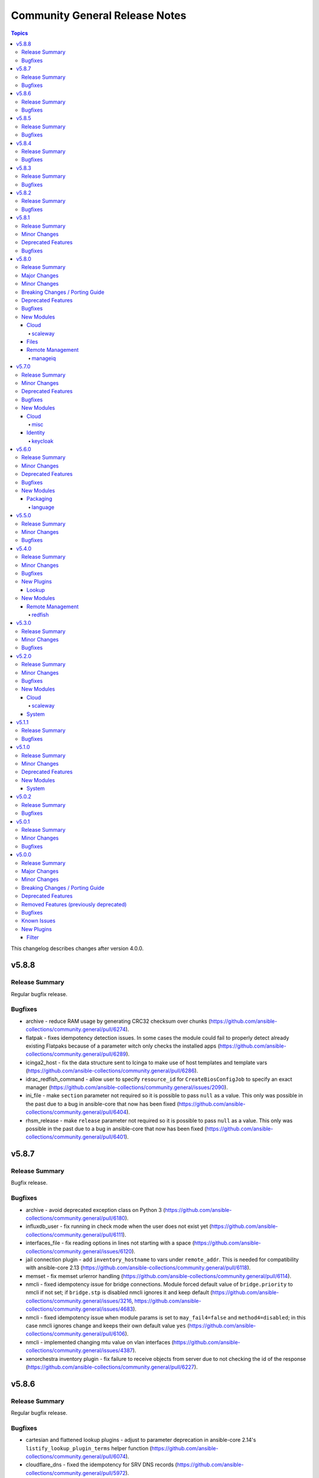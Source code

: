 ===============================
Community General Release Notes
===============================

.. contents:: Topics

This changelog describes changes after version 4.0.0.

v5.8.8
======

Release Summary
---------------

Regular bugfix release.

Bugfixes
--------

- archive - reduce RAM usage by generating CRC32 checksum over chunks (https://github.com/ansible-collections/community.general/pull/6274).
- flatpak - fixes idempotency detection issues. In some cases the module could fail to properly detect already existing Flatpaks because of a parameter witch only checks the installed apps (https://github.com/ansible-collections/community.general/pull/6289).
- icinga2_host - fix the data structure sent to Icinga to make use of host templates and template vars (https://github.com/ansible-collections/community.general/pull/6286).
- idrac_redfish_command - allow user to specify ``resource_id`` for ``CreateBiosConfigJob`` to specify an exact manager (https://github.com/ansible-collections/community.general/issues/2090).
- ini_file - make ``section`` parameter not required so it is possible to pass ``null`` as a value. This only was possible in the past due to a bug in ansible-core that now has been fixed (https://github.com/ansible-collections/community.general/pull/6404).
- rhsm_release - make ``release`` parameter not required so it is possible to pass ``null`` as a value. This only was possible in the past due to a bug in ansible-core that now has been fixed (https://github.com/ansible-collections/community.general/pull/6401).

v5.8.7
======

Release Summary
---------------

Bugfix release.

Bugfixes
--------

- archive - avoid deprecated exception class on Python 3 (https://github.com/ansible-collections/community.general/pull/6180).
- influxdb_user - fix running in check mode when the user does not exist yet (https://github.com/ansible-collections/community.general/pull/6111).
- interfaces_file - fix reading options in lines not starting with a space (https://github.com/ansible-collections/community.general/issues/6120).
- jail connection plugin - add ``inventory_hostname`` to vars under ``remote_addr``. This is needed for compatibility with ansible-core 2.13 (https://github.com/ansible-collections/community.general/pull/6118).
- memset - fix memset urlerror handling (https://github.com/ansible-collections/community.general/pull/6114).
- nmcli - fixed idempotency issue for bridge connections. Module forced default value of ``bridge.priority`` to nmcli if not set; if ``bridge.stp`` is disabled nmcli ignores it and keep default (https://github.com/ansible-collections/community.general/issues/3216, https://github.com/ansible-collections/community.general/issues/4683).
- nmcli - fixed idempotency issue when module params is set to ``may_fail4=false`` and ``method4=disabled``; in this case nmcli ignores change and keeps their own default value ``yes`` (https://github.com/ansible-collections/community.general/pull/6106).
- nmcli - implemented changing mtu value on vlan interfaces (https://github.com/ansible-collections/community.general/issues/4387).
- xenorchestra inventory plugin - fix failure to receive objects from server due to not checking the id of the response (https://github.com/ansible-collections/community.general/pull/6227).

v5.8.6
======

Release Summary
---------------

Regular bugfix release.

Bugfixes
--------

- cartesian and flattened lookup plugins - adjust to parameter deprecation in ansible-core 2.14's ``listify_lookup_plugin_terms`` helper function (https://github.com/ansible-collections/community.general/pull/6074).
- cloudflare_dns - fixed the idempotency for SRV DNS records (https://github.com/ansible-collections/community.general/pull/5972).
- cloudflare_dns - fixed the possiblity of setting a root-level SRV DNS record (https://github.com/ansible-collections/community.general/pull/5972).
- github_webhook - fix always changed state when no secret is provided (https://github.com/ansible-collections/community.general/pull/5994).
- keycloak_client - fix accidental replacement of value for attribute ``saml.signing.private.key`` with ``no_log`` in wrong contexts (https://github.com/ansible-collections/community.general/pull/5934).
- lxd_* modules, lxd inventory plugin - fix TLS/SSL certificate validation problems by using the correct purpose when creating the TLS context (https://github.com/ansible-collections/community.general/issues/5616, https://github.com/ansible-collections/community.general/pull/6034).
- nmcli - fix change handling of values specified as an integer 0 (https://github.com/ansible-collections/community.general/pull/5431).
- nmcli - fix failure to handle WIFI settings when connection type not specified (https://github.com/ansible-collections/community.general/pull/5431).
- nmcli - fix improper detection of changes to ``wifi.wake-on-wlan`` (https://github.com/ansible-collections/community.general/pull/5431).
- nmcli - order is significant for lists of addresses (https://github.com/ansible-collections/community.general/pull/6048).
- terraform and timezone - slight refactoring to avoid linter reporting potentially undefined variables (https://github.com/ansible-collections/community.general/pull/5933).
- various plugins and modules - remove unnecessary imports (https://github.com/ansible-collections/community.general/pull/5940).
- zfs_delegate_admin - zfs allow output can now be parsed when uids/gids are not known to the host system (https://github.com/ansible-collections/community.general/pull/5943).
- zypper - make package managing work on readonly filesystem of openSUSE MicroOS (https://github.com/ansible-collections/community.general/pull/5615).

v5.8.5
======

Release Summary
---------------

Regular bugfix release.

Bugfixes
--------

- ModuleHelper - fix bug when adjusting the name of reserved output variables (https://github.com/ansible-collections/community.general/pull/5755).
- alternatives - support subcommands on Fedora 37, which uses ``follower`` instead of ``slave`` (https://github.com/ansible-collections/community.general/pull/5794).
- bitwarden lookup plugin - clarify what to do, if the bitwarden vault is not unlocked (https://github.com/ansible-collections/community.general/pull/5811).
- dig lookup plugin - correctly handle DNSKEY record type's ``algorithm`` field (https://github.com/ansible-collections/community.general/pull/5914).
- gem - fix hang due to interactive prompt for confirmation on specific version uninstall (https://github.com/ansible-collections/community.general/pull/5751).
- gitlab_deploy_key - also update ``title`` and not just ``can_push`` (https://github.com/ansible-collections/community.general/pull/5888).
- keycloak_user_federation - fixes federation creation issue. When a new federation was created and at the same time a default / standard mapper was also changed / updated the creation process failed as a bad None set variable led to a bad malformed url request (https://github.com/ansible-collections/community.general/pull/5750).
- keycloak_user_federation - fixes idempotency detection issues. In some cases the module could fail to properly detect already existing user federations because of a buggy seemingly superflous extra query parameter (https://github.com/ansible-collections/community.general/pull/5732).
- loganalytics callback plugin - adjust type of callback to ``notification``, it was incorrectly classified as ``aggregate`` before (https://github.com/ansible-collections/community.general/pull/5761).
- logdna callback plugin - adjust type of callback to ``notification``, it was incorrectly classified as ``aggregate`` before (https://github.com/ansible-collections/community.general/pull/5761).
- logstash callback plugin - adjust type of callback to ``notification``, it was incorrectly classified as ``aggregate`` before (https://github.com/ansible-collections/community.general/pull/5761).
- nsupdate - fix zone lookup. The SOA record for an existing zone is returned as an answer RR and not as an authority RR (https://github.com/ansible-collections/community.general/issues/5817, https://github.com/ansible-collections/community.general/pull/5818).
- redfish_utils - removed basic auth HTTP header when performing a GET on the service root resource and when performing a POST to the session collection (https://github.com/ansible-collections/community.general/issues/5886).
- splunk callback plugin - adjust type of callback to ``notification``, it was incorrectly classified as ``aggregate`` before (https://github.com/ansible-collections/community.general/pull/5761).
- sumologic callback plugin - adjust type of callback to ``notification``, it was incorrectly classified as ``aggregate`` before (https://github.com/ansible-collections/community.general/pull/5761).
- syslog_json callback plugin - adjust type of callback to ``notification``, it was incorrectly classified as ``aggregate`` before (https://github.com/ansible-collections/community.general/pull/5761).
- terraform - fix ``current`` workspace never getting appended to the ``all`` key in the ``workspace_ctf`` object (https://github.com/ansible-collections/community.general/pull/5735).
- terraform - fix ``terraform init`` failure when there are multiple workspaces on the remote backend and when ``default`` workspace is missing by setting ``TF_WORKSPACE`` environmental variable to the value of ``workspace`` when used (https://github.com/ansible-collections/community.general/pull/5735).
- terraform module - disable ANSI escape sequences during validation phase (https://github.com/ansible-collections/community.general/pull/5843).
- xml - fixed a bug where empty ``children`` list would not be set (https://github.com/ansible-collections/community.general/pull/5808).

v5.8.4
======

Release Summary
---------------

Regular bugfix release.

Bugfixes
--------

- gconftool2 - fix crash that prevents setting a key (https://github.com/ansible-collections/community.general/issues/5591, https://github.com/ansible-collections/community.general/pull/5687).
- gitlab_group_variables - fix dropping variables accidentally when GitLab introduced new properties (https://github.com/ansible-collections/community.general/pull/5667).
- gitlab_project_variables - fix dropping variables accidentally when GitLab introduced new properties (https://github.com/ansible-collections/community.general/pull/5667).
- lxc_container - fix the arguments of the lxc command which broke the creation and cloning of containers (https://github.com/ansible-collections/community.general/issues/5578).
- opkg - fix issue that ``force=reinstall`` would not reinstall an existing package (https://github.com/ansible-collections/community.general/pull/5705).
- proxmox_disk - fixed possible issues with redundant ``vmid`` parameter (https://github.com/ansible-collections/community.general/issues/5492, https://github.com/ansible-collections/community.general/pull/5672).
- proxmox_nic - fixed possible issues with redundant ``vmid`` parameter (https://github.com/ansible-collections/community.general/issues/5492, https://github.com/ansible-collections/community.general/pull/5672).
- unixy callback plugin - fix typo introduced when updating to use Ansible's configuration manager for handling options (https://github.com/ansible-collections/community.general/issues/5600).

v5.8.3
======

Release Summary
---------------

Regular bugfix release.

Bugfixes
--------

- keycloak_client_rolemapping - calculate ``proposed`` and ``after`` return values properly (https://github.com/ansible-collections/community.general/pull/5619).
- keycloak_client_rolemapping - remove only listed mappings with ``state=absent`` (https://github.com/ansible-collections/community.general/pull/5619).
- proxmox inventory plugin - handle tags delimited by semicolon instead of comma, which happens from Proxmox 7.3 on (https://github.com/ansible-collections/community.general/pull/5602).
- vdo - now uses ``yaml.safe_load()`` to parse command output instead of the deprecated ``yaml.load()`` which is potentially unsafe. Using ``yaml.load()`` without explicitely setting a ``Loader=`` is also an error in pyYAML 6.0 (https://github.com/ansible-collections/community.general/pull/5632).
- vmadm - fix for index out of range error in ``get_vm_uuid`` (https://github.com/ansible-collections/community.general/pull/5628).

v5.8.2
======

Release Summary
---------------

Regular bugfix release.

Bugfixes
--------

- chroot connection plugin - add ``inventory_hostname`` to vars under ``remote_addr``. This is needed for compatibility with ansible-core 2.13 (https://github.com/ansible-collections/community.general/pull/5570).
- cmd_runner module utils - fixed bug when handling default cases in ``cmd_runner_fmt.as_map()`` (https://github.com/ansible-collections/community.general/pull/5538).
- cmd_runner module utils - formatting arguments ``cmd_runner_fmt.as_fixed()`` was expecting an non-existing argument (https://github.com/ansible-collections/community.general/pull/5538).
- unixy callback plugin - fix plugin to work with ansible-core 2.14 by using Ansible's configuration manager for handling options (https://github.com/ansible-collections/community.general/issues/5600).

v5.8.1
======

Release Summary
---------------

Regular bugfix release.

Minor Changes
-------------

- passwordstore lookup plugin - improve error messages to include stderr (https://github.com/ansible-collections/community.general/pull/5436)

Deprecated Features
-------------------

- Please note that some tools, like the VScode plugin (https://github.com/ansible/vscode-ansible/issues/573), or ``ansible-doc --list --type module``, suggest to replace the correct FQCNs for modules and actions in community.general with internal names that have more than three components. For example, ``community.general.ufw`` is suggested to be replaced by ``community.general.system.ufw``. While these longer names do work, they are considered **internal names** by the collection and are subject to change and be removed at all time. They **will** be removed in community.general 6.0.0 and result in deprecation messages. Avoid using these internal names, and use general three-component FQCNs (``community.general.<name_of_module>``) instead (https://github.com/ansible-collections/community.general/pull/5373).

Bugfixes
--------

- dependent lookup plugin - avoid warning on deprecated parameter for ``Templar.template()`` (https://github.com/ansible-collections/community.general/pull/5543).
- iso_create - the module somtimes failed to add folders for Joliet and UDF formats (https://github.com/ansible-collections/community.general/issues/5275).
- ldap_attrs - fix bug which caused a ``Bad search filter`` error. The error was occuring when the ldap attribute value contained special characters such as ``(`` or ``*`` (https://github.com/ansible-collections/community.general/issues/5434, https://github.com/ansible-collections/community.general/pull/5435).
- nmcli - fix int options idempotence (https://github.com/ansible-collections/community.general/issues/4998).
- nsupdate - fix silent failures when updating ``NS`` entries from Bind9 managed DNS zones (https://github.com/ansible-collections/community.general/issues/4657).
- one_vm - avoid splitting labels that are ``None`` (https://github.com/ansible-collections/community.general/pull/5489).
- proxmox_disk - avoid duplicate ``vmid`` reference (https://github.com/ansible-collections/community.general/issues/5492, https://github.com/ansible-collections/community.general/pull/5493).
- snap - allow values in the ``options`` parameter to contain whitespaces (https://github.com/ansible-collections/community.general/pull/5475).

v5.8.0
======

Release Summary
---------------

Regular feature and bugfix release.

Major Changes
-------------

- newrelic_deployment - removed New Relic v1 API, added support for v2 API (https://github.com/ansible-collections/community.general/pull/5341).

Minor Changes
-------------

- consul - minor refactoring (https://github.com/ansible-collections/community.general/pull/5367).
- lxc_container - minor refactoring (https://github.com/ansible-collections/community.general/pull/5358).
- nmcli - add ``transport_mode`` configuration for Infiniband devices (https://github.com/ansible-collections/community.general/pull/5361).
- opentelemetry callback plugin - send logs. This can be disabled by setting ``disable_logs=false`` (https://github.com/ansible-collections/community.general/pull/4175).
- portage - add knobs for Portage's ``--backtrack`` and ``--with-bdeps`` options (https://github.com/ansible-collections/community.general/pull/5349).
- portage - use Portage's python module instead of calling gentoolkit-provided program in shell (https://github.com/ansible-collections/community.general/pull/5349).
- znode - possibility to use ZooKeeper ACL authentication (https://github.com/ansible-collections/community.general/pull/5306).

Breaking Changes / Porting Guide
--------------------------------

- newrelic_deployment - ``revision`` is required for v2 API (https://github.com/ansible-collections/community.general/pull/5341).

Deprecated Features
-------------------

- ArgFormat module utils - deprecated along ``CmdMixin``, in favor of the ``cmd_runner_fmt`` module util (https://github.com/ansible-collections/community.general/pull/5370).
- CmdMixin module utils - deprecated in favor of the ``CmdRunner`` module util (https://github.com/ansible-collections/community.general/pull/5370).
- CmdModuleHelper module utils - deprecated in favor of the ``CmdRunner`` module util (https://github.com/ansible-collections/community.general/pull/5370).
- CmdStateModuleHelper module utils - deprecated in favor of the ``CmdRunner`` module util (https://github.com/ansible-collections/community.general/pull/5370).
- django_manage - support for Django releases older than 4.1 has been deprecated and will be removed in community.general 9.0.0 (https://github.com/ansible-collections/community.general/pull/5400).
- django_manage - support for the commands ``cleanup``, ``syncdb`` and ``validate`` that have been deprecated in Django long time ago will be removed in community.general 9.0.0 (https://github.com/ansible-collections/community.general/pull/5400).
- django_manage - the behavior of "creating the virtual environment when missing" is being deprecated and will be removed in community.general version 9.0.0 (https://github.com/ansible-collections/community.general/pull/5405).
- newrelic_deployment - ``appname`` and ``environment`` are no longer valid options in the v2 API. They will be removed in community.general 7.0.0 (https://github.com/ansible-collections/community.general/pull/5341).

Bugfixes
--------

- archive - avoid crash when ``lzma`` is not present and ``format`` is not ``xz`` (https://github.com/ansible-collections/community.general/pull/5393).
- ldap_attrs - fix ordering issue by ignoring the ``{x}`` prefix on attribute values (https://github.com/ansible-collections/community.general/issues/977, https://github.com/ansible-collections/community.general/pull/5385).
- opentelemetry callback plugin - support opentelemetry-api 1.13.0 that removed support for ``_time_ns`` (https://github.com/ansible-collections/community.general/pull/5342).
- pfexec become plugin - remove superflous quotes preventing exe wrap from working as expected (https://github.com/ansible-collections/community.general/issues/3671, https://github.com/ansible-collections/community.general/pull/3889).
- pkgng - fix case when ``pkg`` fails when trying to upgrade all packages (https://github.com/ansible-collections/community.general/issues/5363).
- proxmox_kvm - fix ``agent`` parameter when boolean value is specified (https://github.com/ansible-collections/community.general/pull/5198).
- virtualbox inventory plugin - skip parsing values with keys that have both a value and nested data. Skip parsing values that are nested more than two keys deep (https://github.com/ansible-collections/community.general/issues/5332, https://github.com/ansible-collections/community.general/pull/5348).
- xenserver_facts - fix broken ``AnsibleModule`` call that prevented the module from working at all (https://github.com/ansible-collections/community.general/pull/5383).

New Modules
-----------

Cloud
~~~~~

scaleway
^^^^^^^^

- scaleway_container_registry - Scaleway Container registry management module
- scaleway_container_registry_info - Scaleway Container registry info module

Files
~~~~~

- iso_customize - Add/remove/change files in ISO file

Remote Management
~~~~~~~~~~~~~~~~~

manageiq
^^^^^^^^

- manageiq_policies_info - Listing of resource policy_profiles in ManageIQ
- manageiq_tags_info - Retrieve resource tags in ManageIQ

v5.7.0
======

Release Summary
---------------

Regular feature and bugfix release.

Minor Changes
-------------

- bitwarden lookup plugin - add option ``search`` to search for other attributes than name (https://github.com/ansible-collections/community.general/pull/5297).
- machinectl become plugin - combine the success command when building the become command to be consistent with other become plugins (https://github.com/ansible-collections/community.general/pull/5287).
- netcup_dnsapi - add ``timeout`` parameter (https://github.com/ansible-collections/community.general/pull/5301).
- proxmox module utils, the proxmox* modules - add ``api_task_ok`` helper to standardize API task status checks across all proxmox modules (https://github.com/ansible-collections/community.general/pull/5274).
- proxmox_snap - add ``unbind`` param to support snapshotting containers with configured mountpoints (https://github.com/ansible-collections/community.general/pull/5274).
- redfish_config - add ``SetSessionService`` to set default session timeout policy (https://github.com/ansible-collections/community.general/issues/5008).
- terraform - adds capability to handle complex variable structures for ``variables`` parameter in the module. This must be enabled with the new ``complex_vars`` parameter (https://github.com/ansible-collections/community.general/pull/4797).
- terraform - run ``terraform init`` with ``-no-color`` not to mess up the stdout of the task (https://github.com/ansible-collections/community.general/pull/5147).

Deprecated Features
-------------------

- lxc_container - the module will no longer make any effort to support Python 2 (https://github.com/ansible-collections/community.general/pull/5304).

Bugfixes
--------

- ini_file - minor refactor fixing a python lint error (https://github.com/ansible-collections/community.general/pull/5307).
- locale_gen - fix support for Ubuntu (https://github.com/ansible-collections/community.general/issues/5281).
- lxc_container - the module has been updated to support Python 3 (https://github.com/ansible-collections/community.general/pull/5304).
- nmcli - fix error when setting previously unset MAC address, ``gsm.apn`` or ``vpn.data``: current values were being normalized without checking if they might be ``None`` (https://github.com/ansible-collections/community.general/pull/5291).
- redhat_subscription - make module idempotent when ``pool_ids`` are used (https://github.com/ansible-collections/community.general/issues/5313).

New Modules
-----------

Cloud
~~~~~

misc
^^^^

- proxmox_disk - Management of a disk of a Qemu(KVM) VM in a Proxmox VE cluster.

Identity
~~~~~~~~

keycloak
^^^^^^^^

- keycloak_user_rolemapping - Allows administration of Keycloak user_rolemapping with the Keycloak API

v5.6.0
======

Release Summary
---------------

Regular bugfix and feature release.

Minor Changes
-------------

- ali_instance - minor refactor when checking for installed dependency (https://github.com/ansible-collections/community.general/pull/5240).
- ali_instance_info - minor refactor when checking for installed dependency (https://github.com/ansible-collections/community.general/pull/5240).
- consul_session - adds ``token`` parameter for session (https://github.com/ansible-collections/community.general/pull/5193).
- gitlab module util - minor refactor when checking for installed dependency (https://github.com/ansible-collections/community.general/pull/5259).
- gitlab_branch - minor refactor when checking for installed dependency (https://github.com/ansible-collections/community.general/pull/5259).
- gitlab_deploy_key - minor refactor when checking for installed dependency (https://github.com/ansible-collections/community.general/pull/5259).
- gitlab_group - minor refactor when checking for installed dependency (https://github.com/ansible-collections/community.general/pull/5259).
- gitlab_group_members - minor refactor when checking for installed dependency (https://github.com/ansible-collections/community.general/pull/5259).
- gitlab_group_variable - minor refactor when checking for installed dependency (https://github.com/ansible-collections/community.general/pull/5259).
- gitlab_hook - minor refactor when checking for installed dependency (https://github.com/ansible-collections/community.general/pull/5259).
- gitlab_hook - minor refactoring (https://github.com/ansible-collections/community.general/pull/5271).
- gitlab_project - minor refactor when checking for installed dependency (https://github.com/ansible-collections/community.general/pull/5259).
- gitlab_project_members - minor refactor when checking for installed dependency (https://github.com/ansible-collections/community.general/pull/5259).
- gitlab_project_variable - minor refactor when checking for installed dependency (https://github.com/ansible-collections/community.general/pull/5259).
- gitlab_protected_branch - minor refactor when checking for installed dependency (https://github.com/ansible-collections/community.general/pull/5259).
- gitlab_runner - minor refactor when checking for installed dependency (https://github.com/ansible-collections/community.general/pull/5259).
- gitlab_user - minor refactor when checking for installed dependency (https://github.com/ansible-collections/community.general/pull/5259).
- homebrew, homebrew_tap - added Homebrew on Linux path to defaults (https://github.com/ansible-collections/community.general/pull/5241).
- nagios - minor refactoring on parameter validation for different actions (https://github.com/ansible-collections/community.general/pull/5239).
- nmcli - add bond option ``xmit_hash_policy`` to bond options (https://github.com/ansible-collections/community.general/issues/5148).
- nmcli - honor IP options for VPNs (https://github.com/ansible-collections/community.general/pull/5228).
- redfish - added new command GetVirtualMedia, VirtualMediaInsert and VirtualMediaEject to Systems category due to Redfish spec changes the virtualMedia resource location from Manager to System (https://github.com/ansible-collections/community.general/pull/5124).
- seport - added new argument ``local`` (https://github.com/ansible-collections/community.general/pull/5203)
- wdc_redfish_command - add ``PowerModeLow`` and ``PowerModeNormal`` commands for ``Chassis`` category (https://github.com/ansible-collections/community.general/pull/5145).

Deprecated Features
-------------------

- proxmox - deprecated the current ``unprivileged`` default value, will be changed to ``true`` in community.general 7.0.0 (https://github.com/pull/5224).

Bugfixes
--------

- listen_ports_facts - removed leftover ``EnvironmentError`` . The ``else`` clause had a wrong indentation. The check is now handled in the ``split_pid_name`` function (https://github.com/ansible-collections/community.general/pull/5202).
- nmcli - avoid changed status for most cases with VPN connections (https://github.com/ansible-collections/community.general/pull/5126).
- osx_defaults - no longer expand ``~`` in ``value`` to the user's home directory, or expand environment variables (https://github.com/ansible-collections/community.general/issues/5234, https://github.com/ansible-collections/community.general/pull/5243).
- proxmox_kvm - fix exception when no ``agent`` argument is specified (https://github.com/ansible-collections/community.general/pull/5194).
- proxmox_kvm - replace new condition with proper condition to allow for using ``vmid`` on update (https://github.com/ansible-collections/community.general/pull/5206).
- slack - fix message update for channels which start with ``CP``. When ``message-id`` was passed it failed for channels which started with ``CP`` because the ``#`` symbol was added before the ``channel_id`` (https://github.com/ansible-collections/community.general/pull/5249).
- tss lookup plugin - adding support for updated Delinea library (https://github.com/DelineaXPM/python-tss-sdk/issues/9, https://github.com/ansible-collections/community.general/pull/5151).

New Modules
-----------

Packaging
~~~~~~~~~

language
^^^^^^^^

- pipx_info - Rretrieves information about applications installed with pipx

v5.5.0
======

Release Summary
---------------

Feature and bugfix release.

Minor Changes
-------------

- Added MIT license as ``LICENSES/MIT.txt`` for tests/unit/plugins/modules/packaging/language/test_gem.py (https://github.com/ansible-collections/community.general/pull/5065).
- All software licenses are now in the ``LICENSES/`` directory of the collection root (https://github.com/ansible-collections/community.general/pull/5065, https://github.com/ansible-collections/community.general/pull/5079, https://github.com/ansible-collections/community.general/pull/5080, https://github.com/ansible-collections/community.general/pull/5083, https://github.com/ansible-collections/community.general/pull/5087, https://github.com/ansible-collections/community.general/pull/5095, https://github.com/ansible-collections/community.general/pull/5098, https://github.com/ansible-collections/community.general/pull/5106).
- The collection repository conforms to the `REUSE specification <https://reuse.software/spec/>`__ except for the changelog fragments (https://github.com/ansible-collections/community.general/pull/5138).
- pipx - added state ``latest`` to the module (https://github.com/ansible-collections/community.general/pull/5105).
- pipx - changed implementation to use ``cmd_runner`` (https://github.com/ansible-collections/community.general/pull/5085).
- pipx - module fails faster when ``name`` is missing for states ``upgrade`` and ``reinstall`` (https://github.com/ansible-collections/community.general/pull/5100).
- pipx module utils - created new module util ``pipx`` providing a ``cmd_runner`` specific for the ``pipx`` module (https://github.com/ansible-collections/community.general/pull/5085).
- proxmox_kvm - allow ``agent`` argument to be a string (https://github.com/ansible-collections/community.general/pull/5107).
- wdc_redfish_command - add ``IndicatorLedOn`` and ``IndicatorLedOff`` commands for ``Chassis`` category (https://github.com/ansible-collections/community.general/pull/5059).

Bugfixes
--------

- apache2_mod_proxy - avoid crash when reporting inability to parse balancer_member_page HTML caused by using an undefined variable in the error message (https://github.com/ansible-collections/community.general/pull/5111).
- dig lookup plugin - fix evaluation of falsy values for boolean parameters ``fail_on_error`` and ``retry_servfail`` (https://github.com/ansible-collections/community.general/pull/5129).
- dnsimple_info - correctly report missing library as ``requests`` and not ``another_library`` (https://github.com/ansible-collections/community.general/pull/5111).
- funcd connection plugin - fix signature of ``exec_command`` (https://github.com/ansible-collections/community.general/pull/5111).
- manageiq_alert_profiles - avoid crash when reporting unknown profile caused by trying to return an undefined variable (https://github.com/ansible-collections/community.general/pull/5111).
- nsupdate - compatibility with NS records (https://github.com/ansible-collections/community.general/pull/5112).
- packet_ip_subnet - fix error reporting in case of invalid CIDR prefix lengths (https://github.com/ansible-collections/community.general/pull/5111).
- pip_package_info - remove usage of global variable (https://github.com/ansible-collections/community.general/pull/5111).
- proxmox_kvm - fix wrong condition (https://github.com/ansible-collections/community.general/pull/5108).

v5.4.0
======

Release Summary
---------------

Regular bugfix and feature release.

Minor Changes
-------------

- ModuleHelper module utils - added property ``verbosity`` to base class (https://github.com/ansible-collections/community.general/pull/5035).
- apk - add ``world`` parameter for supporting a custom world file (https://github.com/ansible-collections/community.general/pull/4976).
- consul - adds ``ttl`` parameter for session  (https://github.com/ansible-collections/community.general/pull/4996).
- dig lookup plugin - add option ``fail_on_error`` to allow stopping execution on lookup failures (https://github.com/ansible-collections/community.general/pull/4973).
- keycloak_* modules - add ``http_agent`` parameter with default value ``Ansible`` (https://github.com/ansible-collections/community.general/issues/5023).
- lastpass - use config manager for handling plugin options (https://github.com/ansible-collections/community.general/pull/5022).
- listen_ports_facts - add new ``include_non_listening`` option which adds ``-a`` option to ``netstat`` and ``ss``. This shows both listening and non-listening (for TCP this means established connections) sockets, and returns ``state`` and ``foreign_address`` (https://github.com/ansible-collections/community.general/issues/4762, https://github.com/ansible-collections/community.general/pull/4953).
- maven_artifact - add a new ``unredirected_headers`` option that can be used with ansible-core 2.12 and above. The default value is to not use ``Authorization`` and ``Cookie`` headers on redirects for security reasons. With ansible-core 2.11, all headers are still passed on for redirects (https://github.com/ansible-collections/community.general/pull/4812).
- pacman - added parameters ``reason`` and ``reason_for`` to set/change the install reason of packages (https://github.com/ansible-collections/community.general/pull/4956).
- xfconf - add ``stdout``, ``stderr`` and ``cmd`` to the module results (https://github.com/ansible-collections/community.general/pull/5037).
- xfconf - use ``do_raise()`` instead of defining custom exception class (https://github.com/ansible-collections/community.general/pull/4975).
- xfconf_info - use ``do_raise()`` instead of defining custom exception class (https://github.com/ansible-collections/community.general/pull/4975).

Bugfixes
--------

- keyring_info - fix the result from the keyring library never getting returned (https://github.com/ansible-collections/community.general/pull/4964).
- pacman - fixed name resolution of URL packages (https://github.com/ansible-collections/community.general/pull/4959).
- passwordstore lookup plugin - fix ``returnall`` for gopass (https://github.com/ansible-collections/community.general/pull/5027).
- passwordstore lookup plugin - fix password store path detection for gopass (https://github.com/ansible-collections/community.general/pull/4955).
- proxmox - fix error handling when getting VM by name when ``state=absent`` (https://github.com/ansible-collections/community.general/pull/4945).
- proxmox_kvm - fix error handling when getting VM by name when ``state=absent`` (https://github.com/ansible-collections/community.general/pull/4945).
- slack - fix incorrect channel prefix ``#`` caused by incomplete pattern detection by adding ``G0`` and ``GF`` as channel ID patterns (https://github.com/ansible-collections/community.general/pull/5019).
- xfconf - fix setting of boolean values (https://github.com/ansible-collections/community.general/issues/4999, https://github.com/ansible-collections/community.general/pull/5007).

New Plugins
-----------

Lookup
~~~~~~

- bitwarden - Retrieve secrets from Bitwarden

New Modules
-----------

Remote Management
~~~~~~~~~~~~~~~~~

redfish
^^^^^^^

- wdc_redfish_command - Manages WDC UltraStar Data102 Out-Of-Band controllers using Redfish APIs
- wdc_redfish_info - Manages WDC UltraStar Data102 Out-Of-Band controllers using Redfish APIs

v5.3.0
======

Release Summary
---------------

Regular bugfix and feature release.

Minor Changes
-------------

- machinectl become plugin - can now be used with a password from another user than root, if a polkit rule is present (https://github.com/ansible-collections/community.general/pull/4849).
- opentelemetry callback plugin - allow configuring opentelementry callback via config file (https://github.com/ansible-collections/community.general/pull/4916).
- redfish_info - add ``GetManagerInventory`` to report list of Manager inventory information (https://github.com/ansible-collections/community.general/issues/4899).

Bugfixes
--------

- cmd_runner module utils - fix bug caused by using the ``command`` variable instead of ``self.command`` when looking for binary path (https://github.com/ansible-collections/community.general/pull/4903).
- dsv lookup plugin - do not ignore the ``tld`` parameter (https://github.com/ansible-collections/community.general/pull/4911).
- lxd connection plugin - fix incorrect ``inventory_hostname`` in ``remote_addr``. This is needed for compatibility with ansible-core 2.13 (https://github.com/ansible-collections/community.general/issues/4886).
- proxmox inventory plugin - fix crash when ``enabled=1`` is used in agent config string (https://github.com/ansible-collections/community.general/pull/4910).
- rax_clb_nodes - fix code to be compatible with Python 3 (https://github.com/ansible-collections/community.general/pull/4933).
- redfish_info - fix to ``GetChassisPower`` to correctly report power information when multiple chassis exist, but not all chassis report power information (https://github.com/ansible-collections/community.general/issues/4901).

v5.2.0
======

Release Summary
---------------

Regular bugfix and feature release.

Minor Changes
-------------

- cmd_runner module utils - add ``__call__`` method to invoke context (https://github.com/ansible-collections/community.general/pull/4791).
- passwordstore lookup plugin - allow using alternative password managers by detecting wrapper scripts, allow explicit configuration of pass and gopass backends (https://github.com/ansible-collections/community.general/issues/4766).
- sudoers - will attempt to validate the proposed sudoers rule using visudo if available, optionally skipped, or required (https://github.com/ansible-collections/community.general/pull/4794, https://github.com/ansible-collections/community.general/issues/4745).

Bugfixes
--------

- Include ``PSF-license.txt`` file for ``plugins/module_utils/_mount.py``.
- redfish_command - fix the check if a virtual media is unmounted to just check for ``instered= false`` caused by Supermicro hardware that does not clear the ``ImageName`` (https://github.com/ansible-collections/community.general/pull/4839).
- redfish_command - the Supermicro Redfish implementation only supports the ``image_url`` parameter in the underlying API calls to ``VirtualMediaInsert`` and ``VirtualMediaEject``. Any values set (or the defaults) for ``write_protected`` or ``inserted`` will be ignored (https://github.com/ansible-collections/community.general/pull/4839).
- sudoers - fix incorrect handling of ``state: absent`` (https://github.com/ansible-collections/community.general/issues/4852).

New Modules
-----------

Cloud
~~~~~

scaleway
^^^^^^^^

- scaleway_compute_private_network - Scaleway compute - private network management

System
~~~~~~

- keyring - Set or delete a passphrase using the Operating System's native keyring
- keyring_info - Get a passphrase using the Operating System's native keyring

v5.1.1
======

Release Summary
---------------

Bugfix release.

Bugfixes
--------

- alternatives - do not set the priority if the priority was not set by the user (https://github.com/ansible-collections/community.general/pull/4810).
- alternatives - only pass subcommands when they are specified as module arguments (https://github.com/ansible-collections/community.general/issues/4803, https://github.com/ansible-collections/community.general/issues/4804, https://github.com/ansible-collections/community.general/pull/4836).
- alternatives - when ``subcommands`` is specified, ``link`` must be given for every subcommand. This was already mentioned in the documentation, but not enforced by the code (https://github.com/ansible-collections/community.general/pull/4836).
- nmcli - fix error caused by adding undefined module arguments for list options (https://github.com/ansible-collections/community.general/issues/4373, https://github.com/ansible-collections/community.general/pull/4813).
- proxmox inventory plugin - fixed extended status detection for qemu (https://github.com/ansible-collections/community.general/pull/4816).
- redhat_subscription - fix unsubscribing on RHEL 9 (https://github.com/ansible-collections/community.general/issues/4741).
- sudoers - ensure sudoers config files are created with the permissions requested by sudoers (0440) (https://github.com/ansible-collections/community.general/pull/4814).

v5.1.0
======

Release Summary
---------------

Regular bugfix and feature release.

Minor Changes
-------------

- ModuleHelper module utils - improved ``ModuleHelperException``, using ``to_native()`` for the exception message (https://github.com/ansible-collections/community.general/pull/4755).
- alternatives - add ``state=absent`` to be able to remove an alternative (https://github.com/ansible-collections/community.general/pull/4654).
- alternatives - add ``subcommands`` parameter (https://github.com/ansible-collections/community.general/pull/4654).
- ansible_galaxy_install - minor refactoring using latest ``ModuleHelper`` updates (https://github.com/ansible-collections/community.general/pull/4752).
- cmd_runner module util - added parameters ``check_mode_skip`` and ``check_mode_return`` to ``CmdRunner.context()``, so that the command is not executed when ``check_mode=True`` (https://github.com/ansible-collections/community.general/pull/4736).
- nmcli - adds ``vpn`` type and parameter for supporting VPN with service type L2TP and PPTP (https://github.com/ansible-collections/community.general/pull/4746).
- proxmox inventory plugin - added new flag ``qemu_extended_statuses`` and new groups ``<group_prefix>prelaunch``, ``<group_prefix>paused``. They will be populated only when ``want_facts=true``, ``qemu_extended_statuses=true`` and only for ``QEMU`` machines (https://github.com/ansible-collections/community.general/pull/4723).
- puppet - adds ``confdir`` parameter to configure a custom confir location (https://github.com/ansible-collections/community.general/pull/4740).
- xfconf - changed implementation to use ``cmd_runner`` (https://github.com/ansible-collections/community.general/pull/4776).
- xfconf module utils - created new module util ``xfconf`` providing a ``cmd_runner`` specific for ``xfconf`` modules (https://github.com/ansible-collections/community.general/pull/4776).
- xfconf_info - changed implementation to use ``cmd_runner`` (https://github.com/ansible-collections/community.general/pull/4776).

Deprecated Features
-------------------

- cmd_runner module utils - deprecated ``fmt`` in favour of ``cmd_runner_fmt`` as the parameter format object (https://github.com/ansible-collections/community.general/pull/4777).

New Modules
-----------

System
~~~~~~

- gconftool2_info - Retrieve GConf configurations

v5.0.2
======

Release Summary
---------------

Maintenance and bugfix release for Ansible 6.0.0.

Bugfixes
--------

- Include ``simplified_bsd.txt`` license file for various module utils, the ``lxca_common`` docs fragment, and the ``utm_utils`` unit tests.

v5.0.1
======

Release Summary
---------------

Regular bugfix release for inclusion in Ansible 6.0.0.

Minor Changes
-------------

- cpanm - using ``do_raise()`` to raise exceptions in ``ModuleHelper`` derived modules (https://github.com/ansible-collections/community.general/pull/4674).
- mksysb - using ``do_raise()`` to raise exceptions in ``ModuleHelper`` derived modules (https://github.com/ansible-collections/community.general/pull/4674).
- pipx - using ``do_raise()`` to raise exceptions in ``ModuleHelper`` derived modules (https://github.com/ansible-collections/community.general/pull/4674).
- snap - using ``do_raise()`` to raise exceptions in ``ModuleHelper`` derived modules (https://github.com/ansible-collections/community.general/pull/4674).
- xfconf - using ``do_raise()`` to raise exceptions in ``ModuleHelper`` derived modules (https://github.com/ansible-collections/community.general/pull/4674).

Bugfixes
--------

- consul - fixed bug introduced in PR 4590 (https://github.com/ansible-collections/community.general/issues/4680).
- filesystem - handle ``fatresize --info`` output lines without ``:`` (https://github.com/ansible-collections/community.general/pull/4700).
- filesystem - improve error messages when output cannot be parsed by including newlines in escaped form (https://github.com/ansible-collections/community.general/pull/4700).
- keycloak_realm - fix default groups and roles (https://github.com/ansible-collections/community.general/issues/4241).
- redis* modules - fix call to ``module.fail_json`` when failing because of missing Python libraries (https://github.com/ansible-collections/community.general/pull/4733).
- xcc_redfish_command - for compatibility due to Redfish spec changes the virtualMedia resource location changed from Manager to System (https://github.com/ansible-collections/community.general/pull/4682).
- zfs - fix wrong quoting of properties (https://github.com/ansible-collections/community.general/issues/4707, https://github.com/ansible-collections/community.general/pull/4726).

v5.0.0
======

Release Summary
---------------

This is release 5.0.0 of ``community.general``, released on 2022-05-17.

Major Changes
-------------

- The community.general collection no longer supports Ansible 2.9 and ansible-base 2.10. While we take no active measures to prevent usage, we will remove a lot of compatibility code and other compatility measures that will effectively prevent using most content from this collection with Ansible 2.9, and some content of this collection with ansible-base 2.10. Both Ansible 2.9 and ansible-base 2.10 will very soon be End of Life and if you are still using them, you should consider upgrading to ansible-core 2.11 or later as soon as possible (https://github.com/ansible-collections/community.general/pull/4548).

Minor Changes
-------------

- Avoid internal ansible-core module_utils in favor of equivalent public API available since at least Ansible 2.9. This fixes some instances added since the last time this was fixed (https://github.com/ansible-collections/community.general/pull/4232).
- ModuleHelper module utils - ``ModuleHelperBase` now delegates the attributes ``check_mode``, ``get_bin_path``, ``warn``, and ``deprecate`` to the underlying ``AnsibleModule`` instance (https://github.com/ansible-collections/community.general/pull/4600).
- ModuleHelper module utils - ``ModuleHelperBase`` now has a convenience method ``do_raise`` (https://github.com/ansible-collections/community.general/pull/4660).
- Remove vendored copy of ``distutils.version`` in favor of vendored copy included with ansible-core 2.12+. For ansible-core 2.11, uses ``distutils.version`` for Python < 3.12. There is no support for ansible-core 2.11 with Python 3.12+ (https://github.com/ansible-collections/community.general/pull/3988).
- aix_filesystem - calling ``run_command`` with arguments as ``list`` instead of ``str`` (https://github.com/ansible-collections/community.general/pull/3833).
- aix_lvg - calling ``run_command`` with arguments as ``list`` instead of ``str`` (https://github.com/ansible-collections/community.general/pull/3834).
- alternatives - add ``state`` parameter, which provides control over whether the alternative should be set as the active selection for its alternatives group (https://github.com/ansible-collections/community.general/issues/4543, https://github.com/ansible-collections/community.general/pull/4557).
- ansible_galaxy_install - added option ``no_deps`` to the module (https://github.com/ansible-collections/community.general/issues/4174).
- atomic_container - minor refactoring (https://github.com/ansible-collections/community.general/pull/4567).
- clc_alert_policy - minor refactoring (https://github.com/ansible-collections/community.general/pull/4556).
- clc_group - minor refactoring (https://github.com/ansible-collections/community.general/pull/4556).
- clc_loadbalancer - minor refactoring (https://github.com/ansible-collections/community.general/pull/4556).
- clc_server - minor refactoring (https://github.com/ansible-collections/community.general/pull/4556).
- cmd_runner module util - reusable command runner with consistent argument formatting and sensible defaults (https://github.com/ansible-collections/community.general/pull/4476).
- cobbler inventory plugin - add ``include_profiles`` option (https://github.com/ansible-collections/community.general/pull/4068).
- datadog_monitor - support new datadog event monitor of type `event-v2 alert` (https://github.com/ansible-collections/community.general/pull/4457)
- filesystem - add support for resizing btrfs (https://github.com/ansible-collections/community.general/issues/4465).
- gitlab - add more token authentication support with the new options ``api_oauth_token`` and ``api_job_token`` (https://github.com/ansible-collections/community.general/issues/705).
- gitlab - clean up modules and utils (https://github.com/ansible-collections/community.general/pull/3694).
- gitlab_group, gitlab_project - add new option ``avatar_path`` (https://github.com/ansible-collections/community.general/pull/3792).
- gitlab_group_variable - new ``variables`` parameter (https://github.com/ansible-collections/community.general/pull/4038 and https://github.com/ansible-collections/community.general/issues/4074).
- gitlab_project - add new option ``default_branch`` to gitlab_project (if ``readme = true``) (https://github.com/ansible-collections/community.general/pull/3792).
- gitlab_project_variable - new ``variables`` parameter (https://github.com/ansible-collections/community.general/issues/4038).
- hponcfg - revamped module using ModuleHelper (https://github.com/ansible-collections/community.general/pull/3840).
- icinga2 inventory plugin - added the ``display_name`` field to variables (https://github.com/ansible-collections/community.general/issues/3875, https://github.com/ansible-collections/community.general/pull/3906).
- icinga2 inventory plugin - implemented constructed interface (https://github.com/ansible-collections/community.general/pull/4088).
- icinga2 inventory plugin - inventory object names are changable using ``inventory_attr`` in your config file to the host object name, address, or display_name fields (https://github.com/ansible-collections/community.general/issues/3875, https://github.com/ansible-collections/community.general/pull/3906).
- ip_netns - calling ``run_command`` with arguments as ``list`` instead of ``str`` (https://github.com/ansible-collections/community.general/pull/3822).
- ipa_dnsrecord - add new argument ``record_values``, mutually exclusive to ``record_value``, which supports multiple values for one record (https://github.com/ansible-collections/community.general/pull/4578).
- ipa_dnszone - ``dynamicupdate`` is now a boolean parameter, instead of a string parameter accepting ``"true"`` and ``"false"``. Also the module is now idempotent with respect to ``dynamicupdate`` (https://github.com/ansible-collections/community.general/pull/3374).
- ipa_dnszone - add DNS zone synchronization support (https://github.com/ansible-collections/community.general/pull/3374).
- ipa_service - add ``skip_host_check`` parameter. (https://github.com/ansible-collections/community.general/pull/4417).
- ipmi_boot - add support for user-specified IPMI encryption key (https://github.com/ansible-collections/community.general/issues/3698).
- ipmi_power - add ``machine`` option to ensure the power state via the remote target address (https://github.com/ansible-collections/community.general/pull/3968).
- ipmi_power - add support for user-specified IPMI encryption key (https://github.com/ansible-collections/community.general/issues/3698).
- iso_extract - calling ``run_command`` with arguments as ``list`` instead of ``str`` (https://github.com/ansible-collections/community.general/pull/3805).
- java_cert - calling ``run_command`` with arguments as ``list`` instead of ``str`` (https://github.com/ansible-collections/community.general/pull/3835).
- jira - add support for Bearer token auth (https://github.com/ansible-collections/community.general/pull/3838).
- jira - when creating a comment, ``fields`` now is used for additional data (https://github.com/ansible-collections/community.general/pull/4304).
- keycloak_* modules - added connection timeout parameter when calling server (https://github.com/ansible-collections/community.general/pull/4168).
- keycloak_client - add ``always_display_in_console`` parameter (https://github.com/ansible-collections/community.general/issues/4390).
- keycloak_client - add ``default_client_scopes`` and ``optional_client_scopes`` parameters. (https://github.com/ansible-collections/community.general/pull/4385).
- keycloak_user_federation - add sssd user federation support (https://github.com/ansible-collections/community.general/issues/3767).
- ldap_entry - add support for recursive deletion (https://github.com/ansible-collections/community.general/issues/3613).
- linode inventory plugin - add support for caching inventory results (https://github.com/ansible-collections/community.general/pull/4179).
- linode inventory plugin - allow templating of ``access_token`` variable in Linode inventory plugin (https://github.com/ansible-collections/community.general/pull/4040).
- listen_ports_facts - add support for ``ss`` command besides ``netstat`` (https://github.com/ansible-collections/community.general/pull/3708).
- lists_mergeby filter plugin - add parameters ``list_merge`` and ``recursive``. These are only supported when used with ansible-base 2.10 or ansible-core, but not with Ansible 2.9 (https://github.com/ansible-collections/community.general/pull/4058).
- logentries - calling ``run_command`` with arguments as ``list`` instead of ``str`` (https://github.com/ansible-collections/community.general/pull/3807).
- logstash_plugin - calling ``run_command`` with arguments as ``list`` instead of ``str`` (https://github.com/ansible-collections/community.general/pull/3808).
- lxc_container - added ``wait_for_container`` parameter. If ``true`` the module will wait until the running task reports success as the status (https://github.com/ansible-collections/community.general/pull/4039).
- lxc_container - calling ``run_command`` with arguments as ``list`` instead of ``str`` (https://github.com/ansible-collections/community.general/pull/3851).
- lxd connection plugin - make sure that ``ansible_lxd_host``, ``ansible_executable``, and ``ansible_lxd_executable`` work (https://github.com/ansible-collections/community.general/pull/3798).
- lxd inventory plugin - support virtual machines (https://github.com/ansible-collections/community.general/pull/3519).
- lxd_container - adds ``project`` option to allow selecting project for LXD instance (https://github.com/ansible-collections/community.general/pull/4479).
- lxd_container - adds ``type`` option which also allows to operate on virtual machines and not just containers (https://github.com/ansible-collections/community.general/pull/3661).
- lxd_profile - adds ``project`` option to allow selecting project for LXD profile (https://github.com/ansible-collections/community.general/pull/4479).
- mail callback plugin - add ``Message-ID`` and ``Date`` headers (https://github.com/ansible-collections/community.general/issues/4055, https://github.com/ansible-collections/community.general/pull/4056).
- mail callback plugin - properly use Ansible's option handling to split lists (https://github.com/ansible-collections/community.general/pull/4140).
- mattermost - add the possibility to send attachments instead of text messages (https://github.com/ansible-collections/community.general/pull/3946).
- mksysb - revamped the module using ``ModuleHelper`` (https://github.com/ansible-collections/community.general/pull/3295).
- module_helper module utils - added decorators ``check_mode_skip`` and ``check_mode_skip_returns`` for skipping methods when ``check_mode=True`` (https://github.com/ansible-collections/community.general/pull/3849).
- monit - calling ``run_command`` with arguments as ``list`` instead of ``str`` (https://github.com/ansible-collections/community.general/pull/3821).
- nmap inventory plugin - add ``sudo`` option in plugin in order to execute ``sudo nmap`` so that ``nmap`` runs with elevated privileges (https://github.com/ansible-collections/community.general/pull/4506).
- nmcli - add ``wireguard`` connection type (https://github.com/ansible-collections/community.general/pull/3985).
- nmcli - add missing connection aliases ``802-3-ethernet`` and ``802-11-wireless`` (https://github.com/ansible-collections/community.general/pull/4108).
- nmcli - add multiple addresses support for ``ip4`` parameter (https://github.com/ansible-collections/community.general/issues/1088, https://github.com/ansible-collections/community.general/pull/3738).
- nmcli - add multiple addresses support for ``ip6`` parameter (https://github.com/ansible-collections/community.general/issues/1088).
- nmcli - add support for ``eui64`` and ``ipv6privacy`` parameters (https://github.com/ansible-collections/community.general/issues/3357).
- nmcli - adds ``routes6`` and ``route_metric6`` parameters for supporting IPv6 routes (https://github.com/ansible-collections/community.general/issues/4059).
- nmcli - remove nmcli modify dependency on ``type`` parameter (https://github.com/ansible-collections/community.general/issues/2858).
- nomad_job - minor refactoring (https://github.com/ansible-collections/community.general/pull/4567).
- nomad_job_info - minor refactoring (https://github.com/ansible-collections/community.general/pull/4567).
- npm - add ability to use ``production`` flag when ``ci`` is set (https://github.com/ansible-collections/community.general/pull/4299).
- open_iscsi - extended module to allow rescanning of established session for one or all targets (https://github.com/ansible-collections/community.general/issues/3763).
- opennebula - add the release action for VMs in the ``HOLD`` state (https://github.com/ansible-collections/community.general/pull/4036).
- opentelemetry_plugin - enrich service when using the ``docker_login`` (https://github.com/ansible-collections/community.general/pull/4104).
- opentelemetry_plugin - enrich service when using the ``jenkins``, ``hetzner`` or ``jira`` modules (https://github.com/ansible-collections/community.general/pull/4105).
- packet_device - minor refactoring (https://github.com/ansible-collections/community.general/pull/4567).
- packet_sshkey - minor refactoring (https://github.com/ansible-collections/community.general/pull/4567).
- packet_volume - minor refactoring (https://github.com/ansible-collections/community.general/pull/4567).
- pacman - add ``remove_nosave`` parameter to avoid saving modified configuration files as ``.pacsave`` files. (https://github.com/ansible-collections/community.general/pull/4316, https://github.com/ansible-collections/community.general/issues/4315).
- pacman - add ``stdout`` and ``stderr`` as return values (https://github.com/ansible-collections/community.general/pull/3758).
- pacman - now implements proper change detection for ``update_cache=true``. Adds ``cache_updated`` return value to when ``update_cache=true`` to report this result independently of the module's overall changed return value (https://github.com/ansible-collections/community.general/pull/4337).
- pacman - the module has been rewritten and is now much faster when using ``state=latest``. Operations are now done all packages at once instead of package per package and the configured output format of ``pacman`` no longer affect the module's operation. (https://github.com/ansible-collections/community.general/pull/3907, https://github.com/ansible-collections/community.general/issues/3783, https://github.com/ansible-collections/community.general/issues/4079)
- passwordstore lookup plugin - add configurable ``lock`` and ``locktimeout`` options to avoid race conditions in itself and in the ``pass`` utility it calls. By default, the plugin now locks on write operations (https://github.com/ansible-collections/community.general/pull/4194).
- pipx - added options ``editable`` and ``pip_args`` (https://github.com/ansible-collections/community.general/issues/4300).
- pritunl_user - add ``mac_addresses`` parameter (https://github.com/ansible-collections/community.general/pull/4535).
- profitbricks - minor refactoring (https://github.com/ansible-collections/community.general/pull/4567).
- proxmox - add ``clone`` parameter (https://github.com/ansible-collections/community.general/pull/3930).
- proxmox - minor refactoring (https://github.com/ansible-collections/community.general/pull/4567).
- proxmox inventory plugin - add support for client-side jinja filters (https://github.com/ansible-collections/community.general/issues/3553).
- proxmox inventory plugin - add support for templating the ``url``, ``user``, and ``password`` options (https://github.com/ansible-collections/community.general/pull/4418).
- proxmox inventory plugin - add token authentication as an alternative to username/password (https://github.com/ansible-collections/community.general/pull/4540).
- proxmox inventory plugin - parse LXC configs returned by the proxmox API (https://github.com/ansible-collections/community.general/pull/4472).
- proxmox modules - move ``HAS_PROXMOXER`` check into ``module_utils`` (https://github.com/ansible-collections/community.general/pull/4030).
- proxmox modules - move common code into ``module_utils`` (https://github.com/ansible-collections/community.general/pull/4029).
- proxmox_kvm - added EFI disk support when creating VM with OVMF UEFI BIOS with new ``efidisk0`` option (https://github.com/ansible-collections/community.general/pull/4106, https://github.com/ansible-collections/community.general/issues/1638).
- proxmox_kwm - add ``win11`` to ``ostype`` parameter for Windows 11 and Windows Server 2022 support (https://github.com/ansible-collections/community.general/issues/4023, https://github.com/ansible-collections/community.general/pull/4191).
- proxmox_snap - add restore snapshot option (https://github.com/ansible-collections/community.general/pull/4377).
- proxmox_snap - fixed timeout value to correctly reflect time in seconds. The timeout was off by one second (https://github.com/ansible-collections/community.general/pull/4377).
- puppet - remove deprecation for ``show_diff`` parameter. Its alias ``show-diff`` is still deprecated and will be removed in community.general 7.0.0 (https://github.com/ansible-collections/community.general/pull/3980).
- python_requirements_info - returns python version broken down into its components, and some minor refactoring (https://github.com/ansible-collections/community.general/pull/3797).
- rax_files_objects - minor refactoring improving code quality (https://github.com/ansible-collections/community.general/pull/4649).
- redfish_* modules - the contents of ``@Message.ExtendedInfo`` will be returned as a string in the event that ``@Message.ExtendedInfo.Messages`` does not exist. This is likely more useful than the standard HTTP error (https://github.com/ansible-collections/community.general/pull/4596).
- redfish_command - add ``GetHostInterfaces`` command to enable reporting Redfish Host Interface information (https://github.com/ansible-collections/community.general/issues/3693).
- redfish_command - add ``IndicatorLedOn``, ``IndicatorLedOff``, and ``IndicatorLedBlink`` commands to the Systems category for controling system LEDs (https://github.com/ansible-collections/community.general/issues/4084).
- redfish_command - add ``SetHostInterface`` command to enable configuring the Redfish Host Interface (https://github.com/ansible-collections/community.general/issues/3632).
- redis - add authentication parameters ``login_user``, ``tls``, ``validate_certs``, and ``ca_certs`` (https://github.com/ansible-collections/community.general/pull/4207).
- scaleway inventory plugin - add profile parameter ``scw_profile`` (https://github.com/ansible-collections/community.general/pull/4049).
- scaleway_compute - add possibility to use project identifier (new ``project`` option) instead of deprecated organization identifier (https://github.com/ansible-collections/community.general/pull/3951).
- scaleway_volume - all volumes are systematically created on par1 (https://github.com/ansible-collections/community.general/pull/3964).
- seport - minor refactoring (https://github.com/ansible-collections/community.general/pull/4471).
- smartos_image_info - minor refactoring (https://github.com/ansible-collections/community.general/pull/4567).
- snap - add option ``options`` permitting to set options using the ``snap set`` command (https://github.com/ansible-collections/community.general/pull/3943).
- sudoers - add support for ``runas`` parameter (https://github.com/ansible-collections/community.general/issues/4379).
- svc - calling ``run_command`` with arguments as ``list`` instead of ``str`` (https://github.com/ansible-collections/community.general/pull/3829).
- syslog_json - add option to skip logging of ``gather_facts`` playbook tasks; use v2 callback API (https://github.com/ansible-collections/community.general/pull/4223).
- terraform - adds ``terraform_upgrade`` parameter which allows ``terraform init`` to satisfy new provider constraints in an existing Terraform project (https://github.com/ansible-collections/community.general/issues/4333).
- to_time_unit filter plugins - the time filters has been extended to also allow ``0`` as input (https://github.com/ansible-collections/community.general/pull/4612).
- udm_group - minor refactoring (https://github.com/ansible-collections/community.general/pull/4556).
- udm_share - minor refactoring (https://github.com/ansible-collections/community.general/pull/4556).
- vmadm - minor refactoring (https://github.com/ansible-collections/community.general/pull/4567).
- vmadm - minor refactoring and improvement on the module (https://github.com/ansible-collections/community.general/pull/4581).
- vmadm - minor refactoring and improvement on the module (https://github.com/ansible-collections/community.general/pull/4648).
- webfaction_app - minor refactoring (https://github.com/ansible-collections/community.general/pull/4567).
- webfaction_db - minor refactoring (https://github.com/ansible-collections/community.general/pull/4567).
- xattr - calling ``run_command`` with arguments as ``list`` instead of ``str`` (https://github.com/ansible-collections/community.general/pull/3806).
- xfconf - added missing value types ``char``, ``uchar``, ``int64`` and ``uint64`` (https://github.com/ansible-collections/community.general/pull/4534).
- xfconf - minor refactor on the base class for the module (https://github.com/ansible-collections/community.general/pull/3919).
- zfs - minor refactoring in the code (https://github.com/ansible-collections/community.general/pull/4650).
- zypper - add support for ``--clean-deps`` option to remove packages that depend on a package being removed (https://github.com/ansible-collections/community.general/pull/4195).

Breaking Changes / Porting Guide
--------------------------------

- Parts of this collection do not work with ansible-core 2.11 on Python 3.12+. Please either upgrade to ansible-core 2.12+, or use Python 3.11 or earlier (https://github.com/ansible-collections/community.general/pull/3988).
- The symbolic links used to implement flatmapping for all modules were removed and replaced by ``meta/runtime.yml`` redirects. This effectively breaks compatibility with Ansible 2.9 for all modules (without using their "long" names, which is discouraged and which can change without previous notice since they are considered an implementation detail) (https://github.com/ansible-collections/community.general/pull/4548).
- a_module test plugin - remove Ansible 2.9 compatibility code (https://github.com/ansible-collections/community.general/pull/4548).
- archive - remove Ansible 2.9 compatibility code (https://github.com/ansible-collections/community.general/pull/4548).
- git_config - remove Ansible 2.9 and early ansible-base 2.10 compatibility code (https://github.com/ansible-collections/community.general/pull/4548).
- java_keystore - remove Ansible 2.9 compatibility code (https://github.com/ansible-collections/community.general/pull/4548).
- lists_mergeby and groupby_as_dict filter plugins - adjust filter plugin filename. This change is not visible to end-users, it only affects possible other collections importing Python paths (https://github.com/ansible-collections/community.general/pull/4625).
- lists_mergeby filter plugin - remove Ansible 2.9 compatibility code (https://github.com/ansible-collections/community.general/pull/4548).
- maven_artifact - remove Ansible 2.9 compatibility code (https://github.com/ansible-collections/community.general/pull/4548).
- memcached cache plugin - remove Ansible 2.9 compatibility code (https://github.com/ansible-collections/community.general/pull/4548).
- path_join filter plugin shim - remove Ansible 2.9 compatibility code (https://github.com/ansible-collections/community.general/pull/4548).
- redis cache plugin - remove Ansible 2.9 compatibility code (https://github.com/ansible-collections/community.general/pull/4548).
- yarn - remove unsupported and unnecessary ``--no-emoji`` flag (https://github.com/ansible-collections/community.general/pull/4662).

Deprecated Features
-------------------

- ansible_galaxy_install - deprecated support for ``ansible`` 2.9 and ``ansible-base`` 2.10 (https://github.com/ansible-collections/community.general/pull/4601).
- dig lookup plugin - the ``DLV`` record type has been decommissioned in 2017 and support for it will be removed from community.general 6.0.0 (https://github.com/ansible-collections/community.general/pull/4618).
- gem - the default of the ``norc`` option has been deprecated and will change to ``true`` in community.general 6.0.0. Explicitly specify a value to avoid a deprecation warning (https://github.com/ansible-collections/community.general/pull/4517).
- mail callback plugin - not specifying ``sender`` is deprecated and will be disallowed in community.general 6.0.0 (https://github.com/ansible-collections/community.general/pull/4140).
- module_helper module utils - deprecated the attribute ``ModuleHelper.VarDict`` (https://github.com/ansible-collections/community.general/pull/3801).
- nmcli - deprecate default hairpin mode for a bridge. This so we can change it to ``false`` in community.general 7.0.0, as this is also the default in ``nmcli`` (https://github.com/ansible-collections/community.general/pull/4334).
- pacman - from community.general 5.0.0 on, the ``changed`` status of ``update_cache`` will no longer be ignored if ``name`` or ``upgrade`` is specified. To keep the old behavior, add something like ``register: result`` and ``changed_when: result.packages | length > 0`` to your task (https://github.com/ansible-collections/community.general/pull/4329).
- proxmox inventory plugin - the current default ``true`` of the ``want_proxmox_nodes_ansible_host`` option has been deprecated. The default will change to ``false`` in community.general 6.0.0. To keep the current behavior, explicitly set ``want_proxmox_nodes_ansible_host`` to ``true`` in your inventory configuration. We suggest to already switch to the new behavior by explicitly setting it to ``false``, and by using ``compose:`` to set ``ansible_host`` to the correct value. See the examples in the plugin documentation for details (https://github.com/ansible-collections/community.general/pull/4466).
- vmadm - deprecated module parameter ``debug`` that was not used anywhere (https://github.com/ansible-collections/community.general/pull/4580).

Removed Features (previously deprecated)
----------------------------------------

- ali_instance_info - removed the options ``availability_zone``, ``instance_ids``, and ``instance_names``. Use filter item ``zone_id`` instead of ``availability_zone``, filter item ``instance_ids`` instead of ``instance_ids``, and filter item ``instance_name`` instead of ``instance_names`` (https://github.com/ansible-collections/community.general/pull/4516).
- apt_rpm - removed the deprecated alias ``update-cache`` of ``update_cache`` (https://github.com/ansible-collections/community.general/pull/4516).
- compose - removed various deprecated aliases. Use the version with ``_`` instead of ``-`` instead (https://github.com/ansible-collections/community.general/pull/4516).
- dnsimple - remove support for dnsimple < 2.0.0 (https://github.com/ansible-collections/community.general/pull/4516).
- github_deploy_key - removed the deprecated alias ``2fa_token`` of ``otp`` (https://github.com/ansible-collections/community.general/pull/4516).
- homebrew, homebrew_cask - removed the deprecated alias ``update-brew`` of ``update_brew`` (https://github.com/ansible-collections/community.general/pull/4516).
- linode - removed the ``backupsenabled`` option. Use ``backupweeklyday`` or ``backupwindow`` to enable backups (https://github.com/ansible-collections/community.general/pull/4516).
- opkg - removed the deprecated alias ``update-cache`` of ``update_cache`` (https://github.com/ansible-collections/community.general/pull/4516).
- pacman - if ``update_cache=true`` is used with ``name`` or ``upgrade``, the changed state will now also indicate if only the cache was updated. To keep the old behavior - only indicate ``changed`` when a package was installed/upgraded -, use ``changed_when`` as indicated in the module examples (https://github.com/ansible-collections/community.general/pull/4516).
- pacman - removed the deprecated alias ``update-cache`` of ``update_cache`` (https://github.com/ansible-collections/community.general/pull/4516).
- proxmox, proxmox_kvm, proxmox_snap - no longer allow to specify a VM name that matches multiple VMs. If this happens, the modules now fail (https://github.com/ansible-collections/community.general/pull/4516).
- serverless - removed the ``functions`` option. It was not used by the module (https://github.com/ansible-collections/community.general/pull/4516).
- slackpkg - removed the deprecated alias ``update-cache`` of ``update_cache`` (https://github.com/ansible-collections/community.general/pull/4516).
- urpmi - removed the deprecated alias ``no-recommends`` of ``no_recommends`` (https://github.com/ansible-collections/community.general/pull/4516).
- urpmi - removed the deprecated alias ``update-cache`` of ``update_cache`` (https://github.com/ansible-collections/community.general/pull/4516).
- xbps - removed the deprecated alias ``update-cache`` of ``update_cache`` (https://github.com/ansible-collections/community.general/pull/4516).
- xfconf - the ``get`` state has been removed. Use the ``xfconf_info`` module instead (https://github.com/ansible-collections/community.general/pull/4516).

Bugfixes
--------

- Various modules and plugins - use vendored version of ``distutils.version`` instead of the deprecated Python standard library ``distutils`` (https://github.com/ansible-collections/community.general/pull/3936).
- a_module test plugin - fix crash when testing a module name that was tombstoned (https://github.com/ansible-collections/community.general/pull/3660).
- alternatives - fix output parsing for alternatives groups (https://github.com/ansible-collections/community.general/pull/3976).
- cargo - fix detection of outdated packages when ``state=latest`` (https://github.com/ansible-collections/community.general/pull/4052).
- cargo - fix incorrectly reported changed status for packages with a name containing a hyphen (https://github.com/ansible-collections/community.general/issues/4044, https://github.com/ansible-collections/community.general/pull/4052).
- consul - fixed bug where class ``ConsulService`` was overwriting the field ``checks``, preventing the addition of checks to a service (https://github.com/ansible-collections/community.general/pull/4590).
- counter_enabled callback plugin - fix output to correctly display host and task counters in serial mode (https://github.com/ansible-collections/community.general/pull/3709).
- dconf - skip processes that disappeared while we inspected them (https://github.com/ansible-collections/community.general/issues/4151).
- dnsmadeeasy - fix failure on deleting DNS entries when API response does not contain monitor value (https://github.com/ansible-collections/community.general/issues/3620).
- dsv lookup plugin - raise an Ansible error if the wrong ``python-dsv-sdk`` version is installed (https://github.com/ansible-collections/community.general/pull/4422).
- filesize - add support for busybox dd implementation, that is used by default on Alpine linux (https://github.com/ansible-collections/community.general/pull/4288, https://github.com/ansible-collections/community.general/issues/4259).
- gconftool2 - properly escape values when passing them to ``gconftool-2`` (https://github.com/ansible-collections/community.general/pull/4647).
- git_branch - remove deprecated and unnecessary branch ``unprotect`` method (https://github.com/ansible-collections/community.general/pull/4496).
- github_repo - ``private`` and ``description`` attributes should not be set to default values when the repo already exists (https://github.com/ansible-collections/community.general/pull/2386).
- gitlab_group - improve searching for projects inside group on deletion (https://github.com/ansible-collections/community.general/pull/4491).
- gitlab_group_members - handle more than 20 groups when finding a group (https://github.com/ansible-collections/community.general/pull/4491, https://github.com/ansible-collections/community.general/issues/4460, https://github.com/ansible-collections/community.general/issues/3729).
- gitlab_group_variable - add missing documentation about GitLab versions that support ``environment_scope`` and ``variable_type`` (https://github.com/ansible-collections/community.general/pull/4038).
- gitlab_group_variable - allow to set same variable name under different environment scopes. Due this change, the return value ``group_variable`` differs from previous version in check mode. It was counting ``updated`` values, because it was accidentally overwriting environment scopes (https://github.com/ansible-collections/community.general/pull/4038).
- gitlab_group_variable - fix idempotent change behaviour for float and integer variables (https://github.com/ansible-collections/community.general/pull/4038).
- gitlab_hook - avoid errors during idempotency check when an attribute does not exist (https://github.com/ansible-collections/community.general/pull/4668).
- gitlab_hook - handle more than 20 hooks when finding a hook (https://github.com/ansible-collections/community.general/pull/4491).
- gitlab_project - handle more than 20 namespaces when finding a namespace (https://github.com/ansible-collections/community.general/pull/4491).
- gitlab_project_members - handle more than 20 projects and users when finding a project resp. user (https://github.com/ansible-collections/community.general/pull/4491).
- gitlab_project_variable - ``value`` is not necessary when deleting variables (https://github.com/ansible-collections/community.general/pull/4150).
- gitlab_project_variable - add missing documentation about GitLab versions that support ``environment_scope`` and ``variable_type`` (https://github.com/ansible-collections/community.general/issues/4038).
- gitlab_project_variable - allow to set same variable name under different environment scopes. Due this change, the return value ``project_variable`` differs from previous version in check mode. It was counting ``updated`` values, because it was accidentally overwriting environment scopes (https://github.com/ansible-collections/community.general/issues/4038).
- gitlab_project_variable - fix idempotent change behaviour for float and integer variables (https://github.com/ansible-collections/community.general/issues/4038).
- gitlab_runner - make ``project`` and ``owned`` mutually exclusive (https://github.com/ansible-collections/community.general/pull/4136).
- gitlab_runner - use correct API endpoint to create and retrieve project level runners when using ``project`` (https://github.com/ansible-collections/community.general/pull/3965).
- gitlab_user - handle more than 20 users and SSH keys when finding a user resp. SSH key (https://github.com/ansible-collections/community.general/pull/4491).
- homebrew_cask - fix force install operation (https://github.com/ansible-collections/community.general/issues/3703).
- icinga2 inventory plugin - handle 404 error when filter produces no results (https://github.com/ansible-collections/community.general/issues/3875, https://github.com/ansible-collections/community.general/pull/3906).
- imc_rest - fixes the module failure due to the usage of ``itertools.izip_longest`` which is not available in Python 3 (https://github.com/ansible-collections/community.general/issues/4206).
- ini_file - when removing nothing do not report changed (https://github.com/ansible-collections/community.general/issues/4154).
- interfaces_file - fixed the check for existing option in interface (https://github.com/ansible-collections/community.general/issues/3841).
- jail connection plugin - replace deprecated ``distutils.spawn.find_executable`` with Ansible's ``get_bin_path`` to find the executable (https://github.com/ansible-collections/community.general/pull/3934).
- jira - fixed bug where module returns error related to dictionary key ``body`` (https://github.com/ansible-collections/community.general/issues/3419).
- keycloak - fix parameters types for ``defaultDefaultClientScopes`` and ``defaultOptionalClientScopes`` from list of dictionaries to list of strings (https://github.com/ansible-collections/community.general/pull/4526).
- keycloak_* - the documented ``validate_certs`` parameter was not taken into account when calling the ``open_url`` function in some cases, thus enforcing certificate validation even when ``validate_certs`` was set to ``false``. (https://github.com/ansible-collections/community.general/pull/4382)
- keycloak_user_federation - creating a user federation while specifying an ID (that does not exist yet) no longer fail with a 404 Not Found (https://github.com/ansible-collections/community.general/pull/4212).
- keycloak_user_federation - mappers auto-created by keycloak are matched and merged by their name and no longer create duplicated entries (https://github.com/ansible-collections/community.general/pull/4212).
- ldap_search - allow it to be used even in check mode (https://github.com/ansible-collections/community.general/issues/3619).
- linode inventory plugin - fix configuration handling relating to inventory filtering (https://github.com/ansible-collections/community.general/pull/4336).
- listen_ports_facts - local port regex was not handling well IPv6 only binding. Fixes the regex for ``ss`` (https://github.com/ansible-collections/community.general/pull/4092).
- lvol - allows logical volumes to be created with certain size arguments prefixed with ``+`` to preserve behavior of older versions of this module (https://github.com/ansible-collections/community.general/issues/3665).
- lxd connection plugin - replace deprecated ``distutils.spawn.find_executable`` with Ansible's ``get_bin_path`` to find the ``lxc`` executable (https://github.com/ansible-collections/community.general/pull/3934).
- lxd inventory plugin - do not crash if OS and release metadata are not present
  (https://github.com/ansible-collections/community.general/pull/4351).
- mail callback plugin - fix crash on Python 3 (https://github.com/ansible-collections/community.general/issues/4025, https://github.com/ansible-collections/community.general/pull/4026).
- mail callback plugin - fix encoding of the name of sender and recipient (https://github.com/ansible-collections/community.general/issues/4060, https://github.com/ansible-collections/community.general/pull/4061).
- mksysb - fixed bug for parameter ``backup_dmapi_fs`` was passing the wrong CLI argument (https://github.com/ansible-collections/community.general/pull/3295).
- nmcli - fix returning "changed" when no mask set for IPv4 or IPv6 addresses on task rerun (https://github.com/ansible-collections/community.general/issues/3768).
- nmcli - fix returning "changed" when routes parameters set, also suggest new routes4 and routes6 format (https://github.com/ansible-collections/community.general/issues/4131).
- nmcli - fixed falsely reported changed status when ``mtu`` is omitted with ``dummy`` connections (https://github.com/ansible-collections/community.general/issues/3612, https://github.com/ansible-collections/community.general/pull/3625).
- nmcli - pass ``flags``, ``ingress``, ``egress`` params to ``nmcli`` (https://github.com/ansible-collections/community.general/issues/1086).
- nrdp callback plugin - fix error ``string arguments without an encoding`` (https://github.com/ansible-collections/community.general/issues/3903).
- onepassword - search all valid configuration locations and use the first found (https://github.com/ansible-collections/community.general/pull/4640).
- opennebula inventory plugin - complete the implementation of ``constructable`` for opennebula inventory plugin. Now ``keyed_groups``, ``compose``, ``groups`` actually work (https://github.com/ansible-collections/community.general/issues/4497).
- opentelemetry - fix generating a trace with a task containing ``no_log: true`` (https://github.com/ansible-collections/community.general/pull/4043).
- opentelemetry callback plugin - fix task message attribute that is reported failed regardless of the task result (https://github.com/ansible-collections/community.general/pull/4624).
- opentelemetry callback plugin - fix warning for the include_tasks (https://github.com/ansible-collections/community.general/pull/4623).
- opentelemetry_plugin - honour ``ignore_errors`` when a task has failed instead of reporting an error (https://github.com/ansible-collections/community.general/pull/3837).
- pacman - Use ``--groups`` instead of ``--group`` (https://github.com/ansible-collections/community.general/pull/4312).
- pacman - fix URL based package installation (https://github.com/ansible-collections/community.general/pull/4286, https://github.com/ansible-collections/community.general/issues/4285).
- pacman - fix ``upgrade=yes`` (https://github.com/ansible-collections/community.general/pull/4275, https://github.com/ansible-collections/community.general/issues/4274).
- pacman - fixed bug where ``absent`` state did not work for locally installed packages (https://github.com/ansible-collections/community.general/pull/4464).
- pacman - make sure that ``packages`` is always returned when ``name`` or ``upgrade`` is specified, also if nothing is done (https://github.com/ansible-collections/community.general/pull/4329).
- pacman - when the ``update_cache`` option is combined with another option such as ``upgrade``, report ``changed`` based on the actions performed by the latter option. This was the behavior in community.general 4.4.0 and before. In community.general 4.5.0, a task combining these options would always report ``changed`` (https://github.com/ansible-collections/community.general/pull/4318).
- passwordstore lookup plugin - fix error detection for non-English locales (https://github.com/ansible-collections/community.general/pull/4219).
- passwordstore lookup plugin - prevent returning path names as passwords by accident (https://github.com/ansible-collections/community.general/issues/4185, https://github.com/ansible-collections/community.general/pull/4192).
- passwordstore lookup plugin - replace deprecated ``distutils.util.strtobool`` with Ansible's ``convert_bool.boolean`` to interpret values for the ``create``, ``returnall``, ``overwrite``, 'backup``, and ``nosymbols`` options (https://github.com/ansible-collections/community.general/pull/3934).
- pipx - passes the correct command line option ``--include-apps`` (https://github.com/ansible-collections/community.general/issues/3791).
- pritunl - fixed bug where pritunl plugin api add unneeded data in ``auth_string`` parameter (https://github.com/ansible-collections/community.general/issues/4527).
- proxmox - fixed ``onboot`` parameter causing module failures when undefined (https://github.com/ansible-collections/community.general/issues/3844).
- proxmox inventory plugin - always convert strings that follow the ``key=value[,key=value[...]]`` form into dictionaries (https://github.com/ansible-collections/community.general/pull/4349).
- proxmox inventory plugin - fix error when parsing container with LXC configs (https://github.com/ansible-collections/community.general/issues/4472, https://github.com/ansible-collections/community.general/pull/4472).
- proxmox inventory plugin - fixed the ``description`` field being ignored if it contained a comma (https://github.com/ansible-collections/community.general/issues/4348).
- proxmox inventory plugin - fixed the ``tags_parsed`` field when Proxmox returns a single space for the ``tags`` entry (https://github.com/ansible-collections/community.general/pull/4378).
- proxmox_kvm - fix a bug when getting a state of VM without name will fail (https://github.com/ansible-collections/community.general/pull/4508).
- proxmox_kvm - fix error in check when creating or cloning (https://github.com/ansible-collections/community.general/pull/4306).
- proxmox_kvm - fix error when checking whether Proxmox VM exists (https://github.com/ansible-collections/community.general/pull/4287).
- python_requirements_info - fails if version operator used without version (https://github.com/ansible-collections/community.general/pull/3785).
- python_requirements_info - store ``mismatched`` return values per package as documented in the module (https://github.com/ansible-collections/community.general/pull/4078).
- redfish_command - the iLO4 Redfish implementation only supports the ``image_url`` parameter in the underlying API calls to ``VirtualMediaInsert`` and ``VirtualMediaEject``. Any values set (or the defaults) for ``write_protected`` or ``inserted`` will be ignored (https://github.com/ansible-collections/community.general/pull/4596).
- say callback plugin - replace deprecated ``distutils.spawn.find_executable`` with Ansible's ``get_bin_path`` to find the ``say`` resp. ``espeak`` executables (https://github.com/ansible-collections/community.general/pull/3934).
- scaleway_user_data - fix double-quote added where no double-quote is needed to user data in scaleway's server (``Content-type`` -> ``Content-Type``) (https://github.com/ansible-collections/community.general/pull/3940).
- slack - add ``charset`` to HTTP headers to avoid Slack API warning (https://github.com/ansible-collections/community.general/issues/3932).
- terraform - fix command options being ignored during planned/plan in function ``build_plan`` such as ``lock`` or ``lock_timeout`` (https://github.com/ansible-collections/community.general/issues/3707, https://github.com/ansible-collections/community.general/pull/3726).
- terraform - fix list initialization to support both Python 2 and Python 3 (https://github.com/ansible-collections/community.general/issues/4531).
- vdo - fix options error (https://github.com/ansible-collections/community.general/pull/4163).
- xattr - fix exception caused by ``_run_xattr()`` raising a ``ValueError`` due to a mishandling of base64-encoded value (https://github.com/ansible-collections/community.general/issues/3673).
- xbps - fix error message that is reported when installing packages fails (https://github.com/ansible-collections/community.general/pull/4438).
- yarn - fix incorrect handling of ``yarn list`` and ``yarn global list`` output that could result in fatal error (https://github.com/ansible-collections/community.general/pull/4050).
- yarn - fix incorrectly reported status when installing a package globally (https://github.com/ansible-collections/community.general/issues/4045, https://github.com/ansible-collections/community.general/pull/4050).
- yarn - fix missing ``~`` expansion in yarn global install folder which resulted in incorrect task status (https://github.com/ansible-collections/community.general/issues/4045, https://github.com/ansible-collections/community.general/pull/4048).
- yum_versionlock - fix matching of existing entries with names passed to the module. Match yum and dnf lock format (https://github.com/ansible-collections/community.general/pull/4183).
- zone connection plugin - replace deprecated ``distutils.spawn.find_executable`` with Ansible's ``get_bin_path`` to find the executable (https://github.com/ansible-collections/community.general/pull/3934).
- zypper - fix undefined variable when running in check mode (https://github.com/ansible-collections/community.general/pull/4667).
- zypper - fixed bug that caused zypper to always report [ok] and do nothing on ``state=present`` when all packages in ``name`` had a version specification (https://github.com/ansible-collections/community.general/issues/4371, https://github.com/ansible-collections/community.general/pull/4421).

Known Issues
------------

- pacman - ``update_cache`` cannot differentiate between up to date and outdated package lists and will report ``changed`` in both situations (https://github.com/ansible-collections/community.general/pull/4318).
- pacman - binaries specified in the ``executable`` parameter must support ``--print-format`` in order to be used by this module. In particular, AUR helper ``yay`` is known not to currently support it (https://github.com/ansible-collections/community.general/pull/4312).

New Plugins
-----------

Filter
~~~~~~

- counter - Counts hashable elements in a sequence
